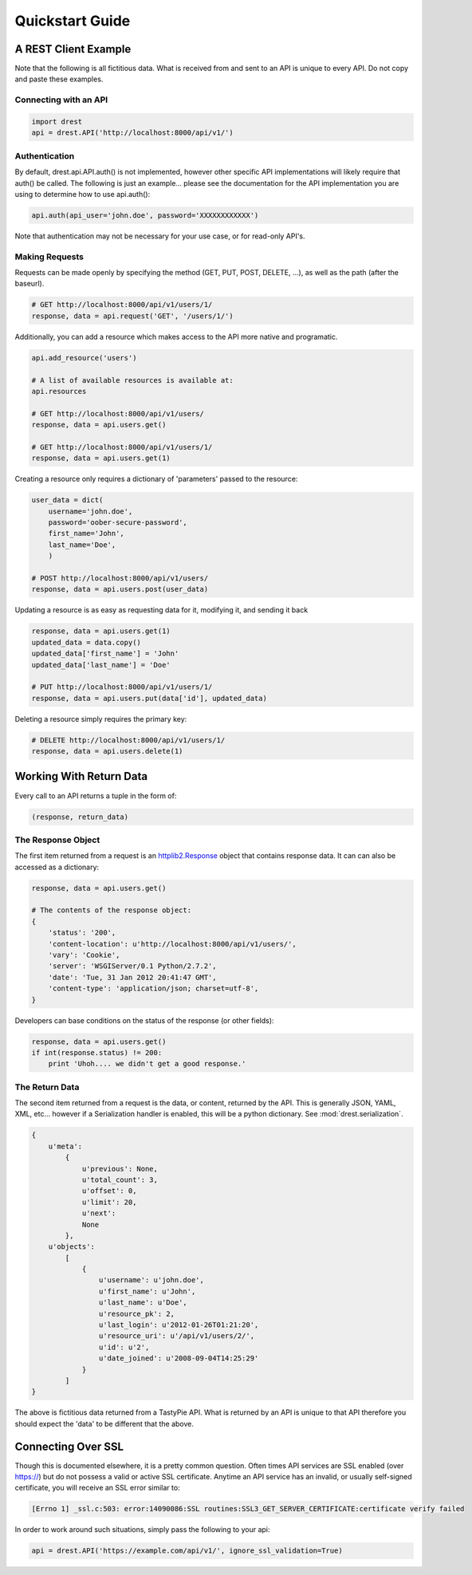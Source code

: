 Quickstart Guide
================
    
A REST Client Example
---------------------

Note that the following is all fictitious data.  What is received from and
sent to an API is unique to every API.  Do not copy and paste these examples.

Connecting with an API
^^^^^^^^^^^^^^^^^^^^^^

.. code-block:: python
    
    import drest
    api = drest.API('http://localhost:8000/api/v1/')
    
Authentication
^^^^^^^^^^^^^^

By default, drest.api.API.auth() is not implemented, however other specific
API implementations will likely require that auth() be called.  The following
is just an example... please see the documentation for the API implementation
you are using to determine how to use api.auth():
    
.. code-block:: python

    api.auth(api_user='john.doe', password='XXXXXXXXXXXX')
    
    
Note that authentication may not be necessary for your use case, or for 
read-only API's.

Making Requests
^^^^^^^^^^^^^^^

Requests can be made openly by specifying the method 
(GET, PUT, POST, DELETE, ...), as well as the path (after the baseurl).

.. code-block:: python

    # GET http://localhost:8000/api/v1/users/1/
    response, data = api.request('GET', '/users/1/')

Additionally, you can add a resource which makes access to the API more 
native and programatic.

.. code-block:: python

    api.add_resource('users')
    
    # A list of available resources is available at:
    api.resources
    
    # GET http://localhost:8000/api/v1/users/
    response, data = api.users.get()
    
    # GET http://localhost:8000/api/v1/users/1/
    response, data = api.users.get(1)


Creating a resource only requires a dictionary of 'parameters' passed to the
resource:

.. code-block:: python

    user_data = dict(
        username='john.doe', 
        password='oober-secure-password',
        first_name='John',
        last_name='Doe',
        )
    
    # POST http://localhost:8000/api/v1/users/
    response, data = api.users.post(user_data)

Updating a resource is as easy as requesting data for it, modifying it, and
sending it back

.. code-block:: python

    response, data = api.users.get(1)
    updated_data = data.copy()
    updated_data['first_name'] = 'John'
    updated_data['last_name'] = 'Doe'
    
    # PUT http://localhost:8000/api/v1/users/1/
    response, data = api.users.put(data['id'], updated_data)
    
    
Deleting a resource simply requires the primary key:

.. code-block:: python

    # DELETE http://localhost:8000/api/v1/users/1/
    response, data = api.users.delete(1)    

    
Working With Return Data
------------------------

Every call to an API returns a tuple in the form of:

.. code-block:: python

    (response, return_data)

The Response Object
^^^^^^^^^^^^^^^^^^^

The first item returned from a request is an `httplib2.Response <http://bitworking.org/projects/httplib2/doc/html/libhttplib2.html#httplib2.Response>`_ 
object that contains response data. It can can also be accessed as a 
dictionary:

.. code-block:: python

    response, data = api.users.get()
    
    # The contents of the response object:
    {
        'status': '200', 
        'content-location': u'http://localhost:8000/api/v1/users/', 
        'vary': 'Cookie', 
        'server': 'WSGIServer/0.1 Python/2.7.2', 
        'date': 'Tue, 31 Jan 2012 20:41:47 GMT', 
        'content-type': 'application/json; charset=utf-8',
    }
    
Developers can base conditions on the status of the response (or other
fields):

.. code-block:: python

    response, data = api.users.get()
    if int(response.status) != 200:
        print 'Uhoh.... we didn't get a good response.'


The Return Data
^^^^^^^^^^^^^^^

The second item returned from a request is the data, or content, returned by
the API.  This is generally JSON, YAML, XML, etc... however if a Serialization
handler is enabled, this will be a python dictionary.  
See :mod:`drest.serialization`.

.. code-block:: python

    {
        u'meta': 
            {
                u'previous': None, 
                u'total_count': 3, 
                u'offset': 0, 
                u'limit': 20, 
                u'next': 
                None
            }, 
        u'objects': 
            [
                {
                    u'username': u'john.doe', 
                    u'first_name': u'John', 
                    u'last_name': u'Doe', 
                    u'resource_pk': 2, 
                    u'last_login': u'2012-01-26T01:21:20', 
                    u'resource_uri': u'/api/v1/users/2/', 
                    u'id': u'2', 
                    u'date_joined': u'2008-09-04T14:25:29'
                }
            ]
    }

The above is fictitious data returned from a TastyPie API.  What is returned
by an API is unique to that API therefore you should expect the 'data' to be
different that the above.


Connecting Over SSL
-------------------

Though this is documented elsewhere, it is a pretty common question.  Often
times API services are SSL enabled (over https://) but do not possess a valid
or active SSL certificate.  Anytime an API service has an invalid, or usually
self-signed certificate, you will receive an SSL error similar to:

.. code-block:: text

    [Errno 1] _ssl.c:503: error:14090086:SSL routines:SSL3_GET_SERVER_CERTIFICATE:certificate verify failed
    

In order to work around such situations, simply pass the following to your 
api:

.. code-block:: python

    api = drest.API('https://example.com/api/v1/', ignore_ssl_validation=True)
    

    